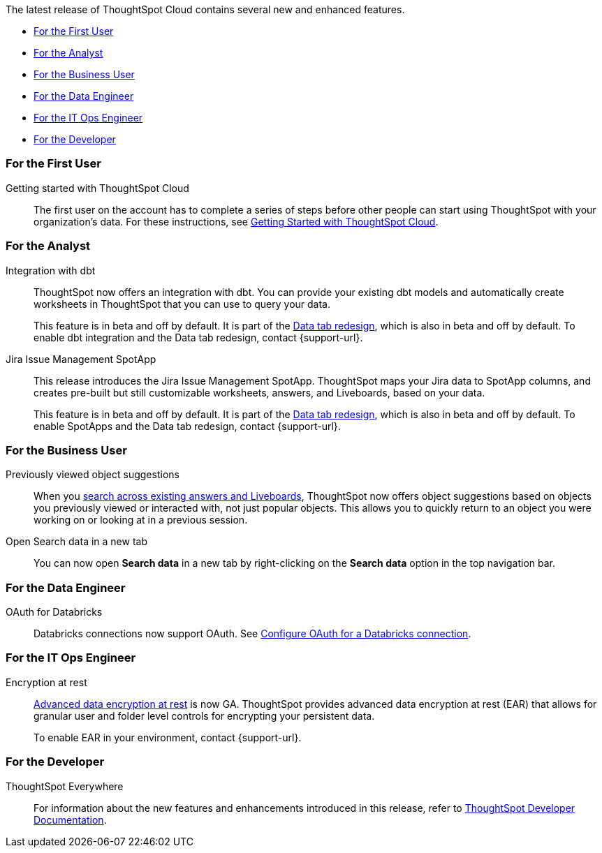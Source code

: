 The latest release of ThoughtSpot Cloud contains several new and enhanced features.

* <<8-3-0-cl-first,For the First User>>
* <<8-3-0-cl-analyst,For the Analyst>>
* <<8-3-0-cl-business-user,For the Business User>>
* <<8-3-0-cl-data-engineer,For the Data Engineer>>
* <<8-3-0-cl-it-ops-engineer,For the IT Ops Engineer>>
* <<8-3-0-cl-developer,For the Developer>>

[#8-3-0-cl-first]
=== For the First User

Getting started with ThoughtSpot Cloud::
The first user on the account has to complete a series of steps before other people can start using ThoughtSpot with your organization's data.
For these instructions, see xref:ts-cloud-getting-started.adoc[Getting Started with ThoughtSpot Cloud].

[#8-3-0-cl-analyst]
=== For the Analyst

Integration with dbt::
ThoughtSpot now offers an integration with dbt. You can provide your existing dbt models and automatically create worksheets in ThoughtSpot that you can use to query your data.
+
This feature is in beta and off by default. It is part of the <<data-tab,Data tab redesign>>, which is also in beta and off by default. To enable dbt integration and the Data tab redesign, contact {support-url}.

Jira Issue Management SpotApp::
This release introduces the Jira Issue Management SpotApp. ThoughtSpot maps your Jira data to SpotApp columns, and creates pre-built but still customizable worksheets, answers, and Liveboards, based on your data.
+
This feature is in beta and off by default. It is part of the <<data-tab,Data tab redesign>>, which is also in beta and off by default. To enable SpotApps and the Data tab redesign, contact {support-url}.

[#8-3-0-cl-business-user]
=== For the Business User

Previously viewed object suggestions::
When you xref:search-answers.adoc[search across existing answers and Liveboards], ThoughtSpot now offers object suggestions based on objects you previously viewed or interacted with, not just popular objects. This allows you to quickly return to an object you were working on or looking at in a previous session.

// make sure this is going to be GA

Open Search data in a new tab::
You can now open *Search data* in a new tab by right-clicking on the *Search data* option in the top navigation bar.

[#8-3-0-cl-data-engineer]
=== For the Data Engineer

OAuth for Databricks::
Databricks connections now support OAuth. See xref:connections-databricks-oauth.adoc[Configure OAuth for a Databricks connection].


[#8-3-0-cl-it-ops-engineer]
=== For the IT Ops Engineer

[#encryption-at-rest-ga]
Encryption at rest::
xref:security-thoughtspot-lifecycle.adoc#advanced-data-ear[Advanced data encryption at rest] is now GA. ThoughtSpot provides advanced data encryption at rest (EAR) that allows for granular user and folder level controls for encrypting your persistent data.
+
To enable EAR in your environment, contact {support-url}.

[#8-2-0-cl-developer]
=== For the Developer

ThoughtSpot Everywhere:: For information about the new features and enhancements introduced in this release, refer to https://developers.thoughtspot.com/docs/?pageid=whats-new[ThoughtSpot Developer Documentation^].
